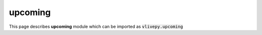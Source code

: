 upcoming
========
This page describes **upcoming** module which can be imported as :code:`vlivepy.upcoming`
